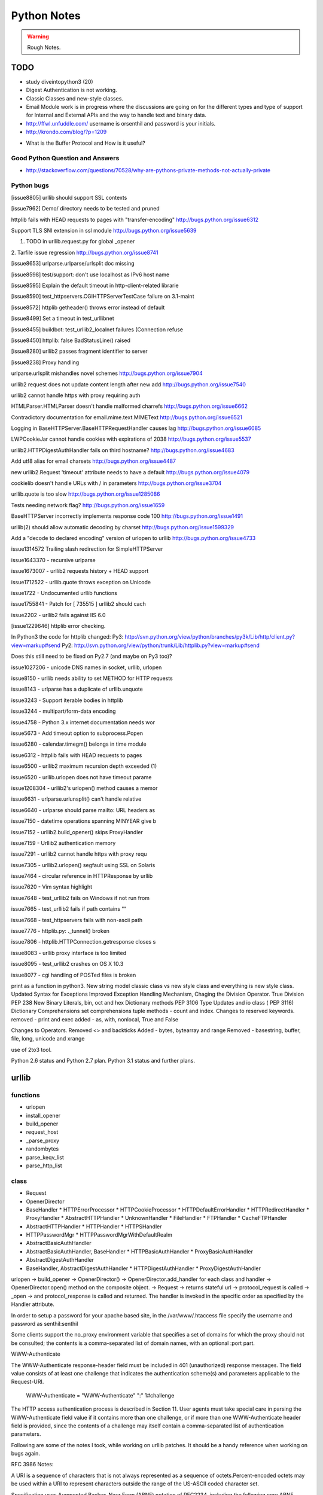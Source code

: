 ﻿============
Python Notes
============

.. warning:: 
        Rough Notes.

TODO
====

* study diveintopython3 (20)
* Digest Authentication is not working.
* Classic Classes and new-style classes.

* Email Module work is in progress where the discussions are going on for the
  different types and type of support for Internal and External APIs and the
  way to handle text and binary data.

* http://ffwl.unfuddle.com/  username is orsenthil and password is your initials.

* http://krondo.com/blog/?p=1209


- What is the Buffer Protocol and How is it useful?

Good Python Question and Answers
--------------------------------

* http://stackoverflow.com/questions/70528/why-are-pythons-private-methods-not-actually-private
 

Python bugs
-----------

[issue8805] urllib should support SSL contexts   

[issue7962] Demo/ directory needs to be tested and pruned

httplib fails with HEAD requests to pages with "transfer-encoding"
http://bugs.python.org/issue6312

Support TLS SNI extension in ssl module
http://bugs.python.org/issue5639

1. TODO in urllib.request.py for global _opener

2. Tarfile issue regression
http://bugs.python.org/issue8741

[issue8653] urlparse.urlparse/urlsplit doc missing 

[issue8598] test/support: don't use localhost as IPv6 host name  

[issue8595] Explain the default timeout in http-client-related librarie

[issue8590] test_httpservers.CGIHTTPServerTestCase failure on 3.1-maint

[issue8572] httplib getheader() throws error instead of default 

[issue8499] Set a timeout in test_urllibnet 

[issue8455] buildbot: test_urllib2_localnet failures (Connection refuse

[issue8450] httplib: false BadStatusLine() raised

[issue8280] urllib2 passes fragment identifier to server 

[issue8238] Proxy handling

urlparse.urlsplit mishandles novel schemes
http://bugs.python.org/issue7904

urllib2 request does not update content length after new add
http://bugs.python.org/issue7540

urllib2 cannot handle https with proxy requiring auth

HTMLParser.HTMLParser doesn't handle malformed charrefs
http://bugs.python.org/issue6662

Contradictory documentation for email.mime.text.MIMEText
http://bugs.python.org/issue6521

Logging in BaseHTTPServer.BaseHTTPRequestHandler causes lag
http://bugs.python.org/issue6085

LWPCookieJar cannot handle cookies with expirations of 2038
http://bugs.python.org/issue5537

urllib2.HTTPDigestAuthHandler fails on third hostname? 
http://bugs.python.org/issue4683

Add utf8 alias for email charsets 
http://bugs.python.org/issue4487

new urllib2.Request 'timeout' attribute needs to have a default
http://bugs.python.org/issue4079

cookielib doesn't handle URLs with / in parameters
http://bugs.python.org/issue3704

urllib.quote is too slow
http://bugs.python.org/issue1285086

Tests needing network flag?
http://bugs.python.org/issue1659

BaseHTTPServer incorrectly implements response code 100
http://bugs.python.org/issue1491

urllib(2) should allow automatic decoding by charset
http://bugs.python.org/issue1599329

Add a "decode to declared encoding" version of urlopen to urllib
http://bugs.python.org/issue4733

issue1314572 Trailing slash redirection for SimpleHTTPServer

issue1643370 - recursive urlparse

issue1673007 - urllib2 requests history + HEAD support

issue1712522 -  urllib.quote throws exception on Unicode

issue1722 -  Undocumented urllib functions 

issue1755841 - Patch for [ 735515 ] urllib2 should cach 

issue2202 - urllib2 fails against IIS 6.0

[issue1229646] httplib error checking.
                                                                                                      
In Python3 the code for httplib changed:                                                              
Py3:                                                                                                  
http://svn.python.org/view/python/branches/py3k/Lib/http/client.py?view=markup#send                   
Py2: http://svn.python.org/view/python/trunk/Lib/httplib.py?view=markup#send                          
                                                                                                      
Does this still need to be fixed on Py2.7 (and maybe on Py3 too)?  

issue1027206 - unicode DNS names in socket, urllib, urlopen

issue8150 - urllib needs ability to set METHOD for HTTP requests

issue8143 - urlparse has a duplicate of urllib.unquote

issue3243 -  Support iterable bodies in httplib

issue3244 -  multipart/form-data encoding

issue4758 -  Python 3.x internet documentation needs wor

issue5673 -  Add timeout option to subprocess.Popen

issue6280 -  calendar.timegm() belongs in time module

issue6312 -  httplib fails with HEAD requests to pages

issue6500 -  urllib2 maximum recursion depth exceeded  (1)

issue6520 -  urllib.urlopen does not have timeout parame

issue1208304 - urllib2's urlopen() method causes a memor

issue6631    -  urlparse.urlunsplit() can't handle relative

issue6640    -  urlparse should parse mailto: URL headers as

issue7150    -  datetime operations spanning MINYEAR give b

issue7152    -  urllib2.build_opener() skips ProxyHandler

issue7159    -  Urllib2 authentication memory

issue7291    -  urllib2 cannot handle https with proxy requ 

issue7305    -  urllib2.urlopen() segfault using SSL on Solaris

issue7464    -  circular reference in HTTPResponse by urllib

issue7620    -  Vim syntax highlight 

issue7648    -  test_urllib2 fails on Windows if not run from

issue7665    -  test_urllib2 fails if path contains "\"

issue7668    -  test_httpservers fails with non-ascii path

issue7776    -  httplib.py: ._tunnel() broken

issue7806    -  httplib.HTTPConnection.getresponse closes s

issue8083    -  urllib proxy interface is too limited

issue8095    -  test_urllib2 crashes on OS X 10.3

issue8077    -  cgi handling of POSTed files is broken

print as a function in python3.
New string model
classic class vs new style class and everything is new style class.
Updated Syntax for Exceptions
Improved Exception Handling Mechanism,
Chaging the Division Operator.
True Division PEP 238
New Binary Literals, bin, oct and hex
Dictionary methods PEP 3106
Type Updates and io class ( PEP 3116)
Dictionary Comprehensions
set comprehensions
tuple methods - count and index.
Changes to reserved keywords.
removed - print and exec
added - as, with, nonlocal, True and False

Changes to Operators.
Removed <> and backticks
Added - bytes, bytearray and range
Removed - basestring, buffer, file, long, unicode and xrange

use of 2to3 tool.

Python 2.6 status and Python 2.7 plan.
Python 3.1 status and further plans.

urllib 
======

functions
---------
* urlopen
* install_opener
* build_opener
* request_host
* _parse_proxy
* randombytes
* parse_keqv_list
* parse_http_list

class
-----
* Request
* OpenerDirector
* BaseHandler
  * HTTPErrorProcessor
  * HTTPCookieProcessor
  * HTTPDefaultErrorHandler
  * HTTPRedirectHandler
  * ProxyHandler
  * AbstractHTTPHandler
  * UnknownHandler
  * FileHandler
  * FTPHandler
  * CacheFTPHandler

* AbstractHTTPHandler
  * HTTPHandler
  * HTTPSHandler

* HTTPPasswordMgr
  * HTTPPasswordMgrWithDefaultRealm

* AbstractBasicAuthHandler

* AbstractBasicAuthHandler, BaseHandler
  * HTTPBasicAuthHandler
  * ProxyBasicAuthHandler

* AbstractDigestAuthHandler

* BaseHandler, AbstractDigestAuthHandler
  * HTTPDigestAuthHandler
  * ProxyDigestAuthHandler


urlopen -> build_opener -> OpenerDirector() -> OpenerDirector.add_handler for
each class and handler -> OpenerDirector.open() method on the composite object.
-> Request -> returns stateful url -> protocol_request is called -> _open ->
and protocol_response is called and returned. The handler is invoked in the
specific order as specified by the Handler attribute.

In order to setup a password for your apache based site, in the
/var/www/.htaccess file specify the username and password as senthil:senthil

Some clients support the no_proxy environment variable that specifies a set of
domains for which the proxy should not be consulted; the contents is a
comma-separated list of domain names, with an optional :port part.

WWW-Authenticate

The WWW-Authenticate response-header field must be included in 401
(unauthorized) response messages. The field value consists of at least one
challenge that indicates the authentication scheme(s) and parameters applicable
to the Request-URI.

       WWW-Authenticate = "WWW-Authenticate" ":" 1#challenge

The HTTP access authentication process is described in Section 11. User agents
must take special care in parsing the WWW-Authenticate field value if it
contains more than one challenge, or if more than one WWW-Authenticate header
field is provided, since the contents of a challenge may itself contain a
comma-separated list of authentication parameters. 

Following are some of the notes I took, while working on urllib patches.  It
should be a handy reference when working on bugs again.

RFC 3986 Notes:

A URI is a sequence of characters that is not always represented as a sequence
of octets.Percent-encoded octets may be used within a URI to represent
characters outside the range of the US-ASCII coded character set.

Specification uses Augmented Backus-Naur Form (ABNF) notation of RFC2234,
including the following core ABNF syntax rules defined by that specification:
ALPHA (letters), CR ( carriage return), DIGIT (decimal digits), DQUOTE (double
quote), HEXDIG (hexadecimal digits), LF (line feed) and SP (space).

Section 1 of RFC3986 is very generic. Understand that URI should be
transferable and single generic syntax should denote the whole range of URI
schemes.URI Characters are, in turn, frequently encoded as octets for transport
or presentation. This specification does not mandate any character encoding for
mapping between URI characters and the octets used to store or transmit those
characters.

pct-encoded = "%" HEXDIG HEXDIG

For consistency, uri producers and normalizers should use uppercase
hexadecimal digits, for all percent - encodings.

reserved = gen-delims / sub-delims
gen-delims = ":" / "/" / "?" / "#" / "[" / "]" / "@"
sub-delims = "!" / "$" / "&" / "'" / "(" / ")"
/ "*" / "+" / "," / ";" / "="

unreserved = ALPHA / DIGIT / "-" / "." / "_" / "~"

When a new URI scheme defines a component that represents textual data
consisting of characters from the Universal Character Set, the data should
first be encoded as octets according to the UTF-8 character encoding [STD63];
then only those octets that do not correspond to characters in the unreserved
set should be percent- encoded. For example, the character A would be
represented as "A", the character LATIN CAPITAL LETTER A WITH GRAVE would be
represented as "%C3%80", and the character KATAKANA LETTER A would be
represented as "%E3%82%A2".

How that is being used encoding reservered characters within data. Transmission
of url from local to public when using a different encoding - translate at the
interface level.

URI = scheme ":" hier-part [ "?" query ] [ "#" fragment ]

hier-part = "//" authority path-abempty
/ path-absolute
/ path-rootless
/ path-empty

Many URI schemes include a hierarchical element for a naming
authority so that governance of the name space defined by the
remainder of the URI is delegated to that authority (which may, in
turn, delegate it further).

:: 
        userinfo = *( unreserved / pct-encoded / sub-delims / ":" )
        host = IP-literal / IPv4address / reg-name

In order to disambiguate the syntax host between IPv4address and reg-name, we
apply the "first-match-wins" algorithm. A host identified by an Internet
Protocol literal address, version 6 [RFC3513] or later, is distinguished by
enclosing the IP literal within square brackets ("[" and "]"). This is the only
place where square bracket characters are allowed in the URI syntax.

::
        IP-literal = "[" ( IPv6address / IPvFuture ) "]"

        IPvFuture = "v" 1*HEXDIG "." 1*( unreserved / sub-delims / ":" )

        IPv6address = 6( h16 ":" ) ls32
        / "::" 5( h16 ":" ) ls32
        / [ h16 ] "::" 4( h16 ":" ) ls32
        / [ *1( h16 ":" ) h16 ] "::" 3( h16 ":" ) ls32
        / [ *2( h16 ":" ) h16 ] "::" 2( h16 ":" ) ls32
        / [ *3( h16 ":" ) h16 ] "::" h16 ":" ls32
        / [ *4( h16 ":" ) h16 ] "::" ls32
        / [ *5( h16 ":" ) h16 ] "::" h16
        / [ *6( h16 ":" ) h16 ] "::"

        ls32 = ( h16 ":" h16 ) / IPv4address
        ; least-significant 32 bits of address

        h16 = 1*4HEXDIG
        ; 16 bits of address represented in hexadecimal

        IPv4address = dec-octet "." dec-octet "." dec-octet "." dec-octet

        dec-octet = DIGIT ; 0-9
        / %x31-39 DIGIT ; 10-99
        / "1" 2DIGIT ; 100-199
        / "2" %x30-34 DIGIT ; 200-249
        / "25" %x30-35 ; 250-255

        reg-name = *( unreserved / pct-encoded / sub-delims )


Non-ASCII characters must first be encoded according to UTF-8 [STD63], and then
each octet of the corresponding UTF-8 sequence must be percent-encoded to be
represented as URI characters.  When a non-ASCII registered name represents an
internationalized domain name intended for resolution via the DNS, the name
must be transformed to the IDNA encoding [RFC3490] prior to name lookup.

Section 3 was about sub-components and their structure and if they are
represented in NON ASCII how to go about with encoding/decoding that.

::

        path = path-abempty ; begins with "/" or is empty
        / path-absolute ; begins with "/" but not "//"
        / path-noscheme ; begins with a non-colon segment
        / path-rootless ; begins with a segment
        / path-empty ; zero characters

        path-abempty = *( "/" segment )
        path-absolute = "/" [ segment-nz *( "/" segment ) ]
        path-noscheme = segment-nz-nc *( "/" segment )
        path-rootless = segment-nz *( "/" segment )
        path-empty = 0<pchar>
        segment = *pchar
        segment-nz = 1*pchar
        segment-nz-nc = 1*( unreserved / pct-encoded / sub-delims / "@" )
        ; non-zero-length segment without any colon ":"

        pchar = unreserved / pct-encoded / sub-delims / ":" / "@"

        relative-ref = relative-part [ "?" query ] [ "#" fragment ]

        relative-part = "//" authority path-abempty
        / path-absolute
        / path-noscheme
        / path-empty

Section 4 was on the usage aspects and heuristics used in determining in the
scheme in the normal usages where scheme is not given.  Base uri must be
stripped of any fragment components prior to it being used as a Base URI.

Section 5 was on relative reference implementation algorithm. I had covered
them practically in the Python urlparse module.Section 6 was on Normalization
of URIs for comparision and various normalization practices that are used.

Dissecting urlparse:
--------------------

* __all__ methods provides the public interfaces to all the methods like
urlparse, urlunparse, urljoin, urldefrag, urlsplit and urlunsplit.

* then there is classification of schemes like uses_relative, uses_netloc,
non_hierarchical, uses_params, uses_query, uses_fragment

- there should be defined in an rfc most probably 1808.

- there is a special '' blank string, in certain classifications, which
means that apply by default.

* valid characters in scheme name should be defined in 1808.

* class ResultMixin is defined to provide username, password, hostname and
port.

* The behaviour of the public methods urlparse, urlunparse, urlsplit and
urlunsplit and urldefrag matter most.

urlparse - scheme, netloc, path, params, query and fragment.
urlunparse will take those parameters and construct the url back.

urlsplit - scheme, netloc, path, query and fragment.
urlunsplit - takes these parameters (scheme, netloc, path, query and fragment)
and returns a url.

As per the RFC3986, the url is split into: 

scheme, authority, path, query, frag = url

The authority part in turn can be split into the sections:
user, passwd, host, port = authority

The following line is the regular expression for breaking-down a
well-formed URI reference into its components.

:: 

        ^(([^:/?#]+):)?(//([^/?#]*))?([^?#]*)(\?([^#]*))?(#(.*))?
        12 3 4 5 6 7 8 9

        scheme = $2
        authority = $4
        path = $5
        query = $7
        fragment = $9


The urlsplit functionality in the urllib can be moved to new regular
expression based parsing mechanism.

From man uri, which confirms to rfc2396 and HTML 4.0 specs.

* An absolute identifier refers to a resource independent of context, while a
  relative identifier refers to a resource by describing the difference from
  the current context.

* A path segment while contains a colon character ':' can't be used as the
  first segment of a relative URI path. Use it like this './file:path'

* A query can be given in the archaic "isindex" format, consisting of a word or
  a phrase and not including an equal sign (=). If = is there, then it must be
  after & like &key=value format.

Character Encodings:

* Reserved characters: ;/?:@&=+$,
* Unreserved characters: ALPHA, DIGITS, -_.!~*'()

An escaped octet is encoded as a character triplet consisting of the percent
character '%' followed by the two hexadecimal digits representing the octet
code.HTML 4.0 specification section B.2 recommends the following, which should
be considered best available current guidance:

1) Represent each non-ASCII character as UTF-8
2) Escape those bytes with the URI escaping mechanism, converting each byte to
   %HH where HH is the hexadecimal notation of the byte value.

One of the important changes when adhering to RFC3986 is parsing of IPv6
addresses.

CacheFTPHandler testcases are hard to write. 

Here's how the control goes.

1) There is an url with two '//'s in the path.
2) The call is data = urllib2.urlopen(url).read()
3) urlopen calls the build_opener. build_opener builds the opener using (tuple)
of handlers.
4) opener is an instance of OpenerDirector() and has default HTTPHandler and
HTTPSHandler.
5) When the Request call is made and the request has 'http' protocol, then
http_request method is called.

::

         HTTPHandler has http_request method which is
         AbstractHTTPHandler.do_request_ Now, for this issue we get to the
         do_request_ method and see that host is set in the do_request_ method
         in the get_host() call.

         request.get_selector() is the call which is causing this particular
         issue of "urllib2 getting confused with path containing //".
         .get_selector() method returns self.__r_host.

Now, when proxy is set using set_proxy(), self.__r_host is self.__original (
The original complete url itself), so the get_selector() call is returns the
sel_url properly and we can get the host from the splithost() call on the
sel_url.

When proxy is not set, and the url contains '//' in the path segment, then
.get_host() (step 7) call would have seperated the self.host and self.__r_host
(it pointing to the rest of the url) and .get_selector() simply returns this
(self.__r_host, rest of the url expect host. Thus causing call to fail.

9) Before the fix, request.add_unredirected_header('Host', sel_host or host)
had the escape mechanism set for proper urls wherein with sel_host is not set
and the host is used. Unfortunately, that failed when this bug caused sel_host
to be set to self.__r_host and Host in the headers was being setup wrongly (
rest of the url).

The patch which was attached appropriately fixed the issue. I modified and
included for py3k.

* urllib2 in python 3k was divided into urllib.request and urllib.error. I was
  thinking if the urllib.response class is included; but no, response object is
  nothing but a addinfourl object.

Example of  Smart Redirect Handler 
----------------------------------

::

        import urllib2

        class SmartRedirectHandler(urllib2.HTTPRedirectHandler):
            def http_error_302(self, req, fp, code, msg, headers):
                result = urllib2.HTTPRedirectHandler.http_error_302(self, req, fp,
                                                                         code, msg,
                                                                         headers)
                result.status = code
                return result

        request = urllib2.Request("http://localhost/index.html")
        opener = urllib2.build_opener(SmartRedirectHandler())
        obj = opener.open(request)
        print 'I capture the http redirect code:', obj.status
        print 'Its been redirected to:', obj.url

* Apache 2.0 supports IPv6.

::
        phoe6:  I want to setup a test server which will do a redirect ( I know
        how to do that), but with a delay. So that when I am testing my client,
        I can test the clients timeout. Can someone give me suggestions as how
        can i go about this?

        jMCg: phoe6: http://httpd.apache.org/docs/2.2/mod/mod_ext_filter.html#examples

* apache is configured by placing directives in configuration files. the main configuration file is called apache2.conf
* Other configuration files are added by Include directive.

How is the HTTP response given by the urllib?
GetRequestHandler which takes the responses as the parameter and returns a handler.
What does the GetRequestHandler do?
It takes responses as one of its argument.
Implements a FakeHTTPRequestHandler which is extending BaseHTTPRequestHandler.
BaseHTTPRequestHandler implements do_GET, do_POST and send_head
The send_head method when it is returning the body it is sending it properly.

Why is that the response is getting trimmed to 49042?

Strings, Bytes and Python 3
===========================

Q: Convert a Hexadecimal Strings ("FF","FFFF") to Decimal
A: int("FF",16) and int("FFFF",16)

Q: Represent 255 in Hexadecimal.
A: print '%X' % 255

If you want to encode a string in base16, base32 or base64 encoding, the python
standard library provides base64 module which is based on the RFC 3564.

What is the difference between string, bytes and buffer?

In Python 2.0, the normal strings were of 8 bit characters and for representing
Characters from foreign languages, a special kind of class was provided, which
was called Unicode String.

The string object when they had to be stored or transfered over the wire, they
had to be encoded into bytes. As normal string character was 8 bits, they
directly corresponded to one byte and Python2.0 had an implicit ascii encoding
which conveniently encoded them to 8-bit bytes.  The Unicode object had to have
an encoding specified, which encoded the unicoded strings into sequence of
bytes.

Just as string object had an encode method, to convert to bytes, the bytes
object had a decode method, that takes a character encoding an returns a
string.

In Python 3.0, the normal string was made the Unicode String. However, the 8bit
character datatype was still retained and it was called as bytes.

In other words. Python2.6 supports both simple text and binary data in its
normal string type and provides an alternative string type for non-ASCII type
called the Unicode text. Whereas Python3.0 supports Unicode text in its normal
string type, with ASCII being treated a simple type of unicode and provides an
alternative string type for binary data called bytes.

What is the difference between linefeed and a newline?
newline is composed of Linefeed character. 

What is class bytearray?

A Byte is 8 bits and array is a sequence. A Bytearray object can be constructed
using integers only or text string along with an encoding or using another
bytes or bytearray or any other object implementing a buffer API. More
importantly, it is mutable.

Python3 comes with 3 types of string objects, one for textual data and two for
binary data.

 * str - for representing Unicode text.
 * bytes - for representing Binary data.
 * bytearray - a mutable flavor of bytes type.

3.0 str type defined an immutable sequence of characters (not neccesarily
bytes), which may be either normal text such as ASCII or multi byte UTF-8.  A
new type called bytes was introduced to support truly binary data.

In 2.x; the general string type filled this binary data role, because strings
were just a sequence of bytes. In 3.0, the bytes type is defined as an
immutable sequence of 8-bit integers representing absolute byte values.  A 3.0
bytes object really is a sequence of small integers, each of which is in the
range 0 through 255; indexing a bytes returns int, slicing one returns another
bytes and running list() on one returns a list of integers, not characters.
While they were at it, the Python developers also added bytearray type in 3.0,
a variant of bytes, which is mutable and also supports in-place changes. The
bytearray type supports the usual string operations that str and bytes do, but
has inplace change operations also.

Because str and bytes are sharply differentiated by the language, the net
effect is that you must decide whether your data is text or binary in nature
and use 'str' or 'bytes' objects to represent its content in your script
respectively.

Image or audio file or packed data processed with the struct module is an
exmaple of bytes object. Python3.0 has a sharp distinction between text, binary
data and files.

::
        $ python
        Python 2.6.2 (release26-maint, Apr 19 2009, 01:58:18) [GCC 4.3.3] on linux2
        >>> import sys
        >>> print sys.getdefaultencoding()
        ascii
        >>> 
        07:56 PM:senthil@:~/uthcode/source
        $ python3.1
        Python 3.1a2+ (py3k:71811, Apr 22 2009, 20:47:22) [GCC 4.3.2] on linux2
        >>> import sys
        >>> print(sys.getdefaultencoding())
        utf-8
        >>> 

Ultimately, the mode in which you open a file will dictate which type of object
your script will use to represent its contents.

 * bytes or binary mode files.
 * bytearray to update data without making copies of it in memory.
 * If you are processing something that is textual in nature, such as program
   output, HTML, internationalized text, and CSV or XML files, you probably
   want to use str or text mode files.


Unicode Notes
=============

A good introductory document for getting started with Unicode is, 
`Joel's article on Unicode`_

Trivia:
In ASCII when you press CNTL, you subtract 64 from the value of the next
character.  So BELL is ASCII 7, which is CNTL+G, (CNTL is 64) and G is 71.

IN ASCII, the Codes below 32 were called unprintable. The space was 32 and
letter A was 65.  This could conveniently be stored in 7 bits.  Most computers
in those days were using 8 bit bytes, so not only you could store all the ASCII
characters, you had a whole bit to spare.  Because bytes have room for upto
eight bits, lots of people got into thinking, "gosh, we can use codes 128-255
for our own purposes." :) Eventually, this OEM free-for-all got codified in the
ANSI standard.  In the ANSI standard, everyone agreed for bottom 128 but not
the upper limits.  Asian alphabets have thousands of letters, which were never
going to fit into 8 bits.  This was actually solved by a messy system called
DBCS, the "double byte character set" in which some letters were stored in one
byte and others took two bytes.It was easy to move forward in a string, but it
was impossible to move backwards in the string.  Programmers were encouraged
not to use s++ or s-- but instead rely on Windows' AnsiNext and AnsiPrev
functions which knew how to deal with that mess.

Unicode

Unicode was a brave effort to create a single character set that included every
reasonable writing system on the planet.  Some people are under the
mis-conception that unicode is simply a 16-bit code where each character takes
16 bits and therefore there are 65,536 possible characters, which is incorrect.

In Unicode, every alphabet is assigned a magic number by the Unicode consortium
which is written like this: U+0639. This number is called the code-point. The
U+ means "Unicode" and the numbers are in hexadecimal notation. U+0639 is the
arabic letter Ain (ع).

There is no real limit on the number of letters that Unicode can define and in
fact, they have gone beyond 65,536 so not every unicode letter can really be
squeezed into two bytes. That was a myth anyways.

OK, so we have a string: Hello which, in Unicode, corresponds to these five
code-points: U+0048 U+0065 U+006C U+006C U+006F 

It was U- before 3.0 and then it became U+. If you look at the release notes of
Unicode 3.0, you might find the reason for the change.

How do we store those numbers?  That is where encoding comes in.

The earliest idea was, that to store the numbers in two bytes each:

	00 48 00 65 00 6C 00 6C 00 6F.

Why not it be stored like this:

	48 00 65 00 6C 00 6C 00 6F 00

Well, it could be stored in that way too. Early implementors wanted to store
the numbers in either big-endian or little-endian, in whichever way their
particular CPU  was fastest at...  So, people came up with Byte Order Mark,
where FEFF denoted Little Endian and FFFE denoted big endian.

FEFF - Little Endian
FFFE - Big Endian

Three F's together is BIG.

For a while, it seemed like that might be good enough, but programmers were
complaining. "Look at all those zeros!", they said, since they were Americans
and they were looking at English text which rarely used code points above
U+OOFF.  People decided to ignore Unicode and things got worse.  And thus was
invented the brilliant concept of UTF-8. (Read Rob Pike's mail)

In UTF-8, every code point from 0-127 is stored in a single byte. Only code
points 128 and above are stored using 2, 3, in fact upto 6 bytes.  This has the
neat side-effect that English text looks exactly the same in UTF-8 as it did in
ASCII, so Americans don't even notice anything wrong.  Specifically, Hello
which was "0048, 0065, 006C, 006C and 006F" would simply be stored as
48,65,6C,6C and 6F.

So, here we have ways such as UCS-2 (UTF-16), which had its own UCS-2 little
endian or UCS-2 big endian and then UTF-8 encoding method.  There are also a
bunch of other ways of encoding Unicode. There is something called UTF-7, which
is lot like UTF-8 but guarantees that the high bit will always be zero.  It was
for systems which can recognize only 7 bits. UCS-4 which stores each code point
in 4 bytes, which has a nice property that every single code point can be
stored in same number of bytes. But that is memory hungry.

There are hundreds of traditional encodings, which can only store some
code-points correctly and change all other code points into question marks.
Some popular encodings of the English text are, Windows 1252 and ISO-8859-1,
aka Latin-1 (also useful for any western european languages). But try to store
Russian, or Hebrew letters in those encodings and you will get a bunch of
question marks. UTF 7, UTF 8, UTF 16 and UTF 32 all have the nice property of
being able to store any code point correctly.

If you have a string in memory, in a file, or in an email message, you have to
know what encoding it is in or you cannot interpret it or display to your users
correctly.  All the problems of ????, comes down to the fact that if you don't
tell me whether a particular string is encoded using UTF-8 or ASCII or ISO
8859-1 (Latin 1) or Western 1252 (Western European), you simply cannot display
it correctly or even figure it out where it actually ends.  There are over 100
encodings, and above code point 127, all the bets are off.

How do we preserve this information about what encoding a string uses?  Email,
Content-Type: text/plain; charset="UTF-8" For a web page, the original idea was
that the web server would return a similar Content-Type http header along with
the web page itself -- not in the HTML itself, but as one of the response
headers that are sent before the HTML page.

Relying on webserver to send Content-Type was problematic, because many
different people could use the same web-server for different types of web
pages.  It would be convenient, if you could put the Content-Type of the HTML
file right in the HTML file itself, using some kind of a special tag.  All
encoding uses same character between 32 and 127, so you could get to the point
wherein you could read the <meta> header.

The RFC which explains UTF-8

::
        http://www.ietf.org/rfc/rfc3629.txt

        The most interesting part of the RFC, which is leading me to understand the
        system better is explained here:

           The table below summarizes the format of these different octet types.
           The letter x indicates bits available for encoding bits of the
           character number.

           Char. number range  |        UTF-8 octet sequence
              (hexadecimal)    |              (binary)
           --------------------+---------------------------------------------
           0000 0000-0000 007F | 0xxxxxxx
           0000 0080-0000 07FF | 110xxxxx 10xxxxxx
           0000 0800-0000 FFFF | 1110xxxx 10xxxxxx 10xxxxxx
           0001 0000-0010 FFFF | 11110xxx 10xxxxxx 10xxxxxx 10xxxxxx

           Encoding a character to UTF-8 proceeds as follows:

           1.  Determine the number of octets required from the character number
               and the first column of the table above.  It is important to note
               that the rows of the table are mutually exclusive, i.e., there is
               only one valid way to encode a given character.

           2.  Prepare the high-order bits of the octets as per the second
               column of the table.

           3.  Fill in the bits marked x from the bits of the character number,
               expressed in binary.  Start by putting the lowest-order bit of
               the character number in the lowest-order position of the last
               octet of the sequence, then put the next higher-order bit of the
               character number in the next higher-order position of that octet,
               etc.  When the x bits of the last octet are filled in, move on to
               the next to last octet, then to the preceding one, etc. until all
               x bits are filled in.

           The definition of UTF-8 prohibits encoding character numbers between
           U+D800 and U+DFFF, which are reserved for use with the UTF-16
           encoding form (as surrogate pairs) and do not directly represent
           characters.  When encoding in UTF-8 from UTF-16 data, it is necessary
           to first decode the UTF-16 data to obtain character numbers, which
           are then encoded in UTF-8 as described above.  This contrasts with
           CESU-8 [CESU-8], which is a UTF-8-like encoding that is not meant for
           use on the Internet.  CESU-8 operates similarly to UTF-8 but encodes
           the UTF-16 code values (16-bit quantities) instead of the character
           number (code point).  This leads to different results for character
           numbers above 0xFFFF; the CESU-8 encoding of those characters is NOT
           valid UTF-8.

           Decoding a UTF-8 character proceeds as follows:

           1.  Initialize a binary number with all bits set to 0.  Up to 21 bits
               may be needed.

           2.  Determine which bits encode the character number from the number
               of octets in the sequence and the second column of the table
               above (the bits marked x).

           3.  Distribute the bits from the sequence to the binary number, first
               the lower-order bits from the last octet of the sequence and
               proceeding to the left until no x bits are left.  The binary
               number is now equal to the character number.

           Implementations of the decoding algorithm above MUST protect against
           decoding invalid sequences.  For instance, a naive implementation may
           decode the overlong UTF-8 sequence C0 80 into the character U+0000,
           or the surrogate pair ED A1 8C ED BE B4 into U+233B4.  Decoding
           invalid sequences may have security consequences or cause other
           problems.  See Security Considerations (Section 10) below.

        4.  Syntax of UTF-8 Byte Sequences

           For the convenience of implementors using ABNF, a definition of UTF-8
           in ABNF syntax is given here.

           A UTF-8 string is a sequence of octets representing a sequence of UCS
           characters.  An octet sequence is valid UTF-8 only if it matches the
           following syntax, which is derived from the rules for encoding UTF-8
           and is expressed in the ABNF of [RFC2234].

           UTF8-octets = *( UTF8-char )
           UTF8-char   = UTF8-1 / UTF8-2 / UTF8-3 / UTF8-4
           UTF8-1      = %x00-7F
           UTF8-2      = %xC2-DF UTF8-tail
           UTF8-3      = %xE0 %xA0-BF UTF8-tail / %xE1-EC 2( UTF8-tail ) /
                         %xED %x80-9F UTF8-tail / %xEE-EF 2( UTF8-tail )
           UTF8-4      = %xF0 %x90-BF 2( UTF8-tail ) / %xF1-F3 3( UTF8-tail ) /
                         %xF4 %x80-8F 2( UTF8-tail )
           UTF8-tail   = %x80-BF

           NOTE -- The authoritative definition of UTF-8 is in [UNICODE].  This
           grammar is believed to describe the same thing Unicode describes, but
           does not claim to be authoritative.  Implementors are urged to rely
           on the authoritative source, rather than on this ABNF.


The official name of the encoding is UTF-8, where UTF stands for UCS
Transformation Format 8.  Write it as UTF-8 only.

So there is no limit on the number of the characters that Unicode could define.
So, it has definiely exceeded beyond, 65536 characters.

Exercise 1:
Convert the following to Unicode:
1) "Hello, World"
2) à¤¨à¤®à¤¸à¥à¤à¤¾à¤° à¤¦à¥à¤¨à¤¿à¤¯à¤¾ 

Answer:
1)"Hello, World" is present in U0000 and 
U+0048 U+0065 U+006C U+006C U+006F U+002C U+0057 U+006F U+0072 U+006C U+0064

2) à¤¨à¤®à¤¸à¥à¤à¤¾à¤° à¤¦à¥à¤¨à¤¿à¤¯à¤¾
is the devnagari script that starts with U0900 
U+0928 U+092E U+0938 U+0942 U+0915 U+090 U+0930 U+0926 U+0941 U+0928 U+092F U+093F U+0965

The above was just a bunch of code points. We have not said anything about how
to store them in memory or represent them in email messages yet.

Encodings

English meaning of encoding is is wrapping it in a cipher code.  The earlier
method was to store those codepoints which are 4 hexadecimal digits as 2 bytes.
1 hexa digit can be written in 4 bits, 2 hexa digits can be written in 8 bits
which is 1 byte and so 4 hexa digits can be written in 2 bytes.

Convert Unicode to Hexadecimals.
Excellent tutorial.
http://ln.hixie.ch/?start=1064324988&count=1

Typing Unicode and maths symbols on gnome-terminal

1) Hold CTRL+SHIFT + U + codepoint + SPACE
2) For e.g. CTRL+SHIFT+U+2201+SPACE will give Unicode Maths Symbol 

Unicode code point chart:
http://inamidst.com/stuff/unidata/

What is Global Interpretor Lock?
================================

Global Interpretor lock is used to protect the Python Objects from being
modified by multiple threads at once. To keep multiple threads running, the
interpretor automatically releases and reaquires the lock at regular intervals.
It also does this around potentially slow or blocking low level operations,
such a file and network I/O.  This is used internally to ensure that only one
thread runs in the Python VM at a time. Python offers to switch amongst threads
only between bytecode instructions. Each bytecode instruction and all C
implemented function is atomic from Python program's point of view.

Different types of concurrency models
=====================================

* Java and C# uses shared memory concurrency model with locking provided by
  monitors. Message passing concurrency model have been implemented on top of
  the existing shared memory concurrency model.

* Erlang uses message passing concurrency model.

* Alice Extensions to Standard ML supports concurrency via Futures.

* Cilk is concurrent C.

* The Actor Model.

* Petri Net Model.

Some History of Inter Process Communication
===========================================

By the early 60s computer control software had evolved from Monitor control
software, e.g., IBSYS, to Executive control software. Computers got "faster"
and computer time was still neither "cheap" nor fully used. It made
multiprogramming possible and necessary.

Multiprogramming means that several programs run "at the same time"
(concurrently). At first they ran on a single processor (i.e., uniprocessor)
and shared scarce resources. Multiprogramming is also basic form of
multiprocessing, a much broader term.

Programs consist of sequence of instruction for processor. Single processor can
run only one instruction at a time. Therefore it is impossible to run more
programs at the same time. Program might need some resource (input ...) which
has "big" delay. Program might start some slow operation (output to printer
...). This all leads to processor being "idle" (unused). To use processor at
all time the execution of such program was halted. At that point, a second (or
nth) program was started or restarted. User perceived that programs run "at the
same time" (hence the term, concurrent).

Shortly thereafter, the notion of a 'program' was expanded to the notion of an
'executing program and its context'. The concept of a process was born.

This became necessary with the invention of re-entrant code.  Threads came
somewhat later. However, with the advent of time-sharing; computer networks;
multiple-CPU, shared memory computers; etc., the old "multiprogramming" gave
way to true multitasking, multiprocessing and, later, multithreading.

Context Management Protocol support
:: 
        with bz2.BZ2File() as f:
                f.something()

Counter class in the collections module that behave like dictionary; but return
0 instead of {{{KeyError}}}.  There is a namedtuple class in python.

compileall module is a script which will compile all the .py files in the path
to .pyc files.  py_compile is module which does the actual byte compilation.

py_compile.compile(fullname, None, dfile, True)

inspect module.

turtle module is a good one to get started with Python. turtle modle is updated
to 1.1 by Gregor Lingl. I promised to write a tutorial on turtle module. This
is pending.

How can we differentiate if an expression used is a general expression or a
boolean expression.

Having a construct like:

::

        def __init__(self, *args, **kwargs):
        BaseClass.__init__(self, *args, **kwargs)

But in the base class, I find that it is not taking the tuple and dict as
arguments.

* What is an addrinfo struct.

The getaddrinfo() function returns a list of 5-tuples with the following
structure: (family, socktype, proto, canonname, sockaddr)

family, socktype, proto are all integer and are meant to be passed to the
socket() function. canonname is a string representing the canonical name of the
host. It can be a numeric IPv4/v6 address when AI_CANONNAME is specified for a
numeric host.

socket.gethostbyname(hostname)

Translate a host name to IPv4 address format. The IPv4 address is returned as a
string, such as '100.50.200.5'. If the host name is an IPv4 address itself it
is returned unchanged. See gethostbyname_ex() for a more complete interface.
gethostbyname() does not support IPv6 name resolution, and getaddrinfo() should
be used instead for IPv4/v6 dual stack support.

We need to replace the gethostbyname socket call. Because it is only IPv4
specific. using the getaddrinfo() function can include the IPv4/v6 dual stack
support.

import socket
print socket.gethostbyname(hostname)

def gethostbyname(hostname)
family, socktype, proto, canonname, sockaddr = socket.getaddrinfo(hostname)
return canonname

RFC 1123 date format:
Thu, 01 Dec 1994 16:00:00 GMT

::

        >>> datereturned = "Thu, 01 Dec 1994 16:00:00 GMT"
        >>> dateexpired = "Sun, 05 Aug 2007 03:25:42 GMT"
        >>> obj1 = datetime.datetime(*time.strptime(datereturned, "%a, %d %b %Y %H:%M:%S %Z")[0:6])
        >>> obj2 = datetime.datetime(*time.strptime(dateexpired, "%a, %d %b %Y %H:%M:%S %Z")[0:6])
        >>> if obj1 == obj2:
        print "Equal"
        elif obj1 > obj2:
        print datereturned
        elif obj1 < obj2:
        print dateexpired


Now you can compare the headers for expiry in cache control.

Header field definition:
http://www.w3.org/Protocols/rfc2616/rfc2616-sec14.html

To add header:
Go to the /etc/httpd/conf/httpd.conf
For e.g:
Add the information on headers
Header set Author "Senthil"

Why do YOU like Python?
-----------------------

 * Python enables programs to be written compactly and readably.
 * Strongly typed and a Dynamic Language.
 * Why settle for snake oil, when you can have the whole snake? _Usenet post by Mark Jackson, 1998 and also mentioned on top of python-dev page!_

Language Feature: Source code encoding
--------------------------------------

 * With that declaration, all characters in the source file will be treated as having the encoding *encoding*, and it will be possible to directly write Unicode string literals in the selected encoding.
 * The list of possible encodings can be found in the Python Library Reference, in the section on 
[http://docs.python.org/library/codecs.html#module-codecs codecs]
* By using UTF-8, most languages in the world can be used simultaneously in string literals and the comments.


Language Feature: Unicode
-------------------------

 * Starting with Python 2.0 a new data type for storing text data is available to the programmer: the Unicode object.  _>>> u'Hello World !'_
 * Python unicode escape encoding: _>>> u'Hello\u0020World !'_
 * built-in function unicode() , default encoding is ASCII
 * To convert unicode to a 8-bit string using a specified encoding.

::
        >>> u"Ã¤Ã¶Ã¼".encode('utf-8')
        '\xc3\xa4\xc3\xb6\xc3\xbc'


 * From a data in a specific encoding to a unicode string.

::
        >>> unicode('\xc3\xa4\xc3\xb6\xc3\xbc', 'utf-8')
        u'\xe4\xf6\xfc'


Language Feature: Unicode

* understanding unicode is easy, when we accept the need to explicitly convert
  between the bytestring and unicode string.

* More examples:

   german_ae = unicode('\xc3\xa4','utf8')

::
        >>> german_ae = unicode("\xc3\xa4",'utf8')
        >>> sentence = "this is a " + german_ae
        >>> sentece2 = "Easy!"
        >>> sentence2 = "Easy!"
        >>> para = ".".join([sentence, sentence2])
        >>> para
        u'this is a \xe4.Easy!'
        >>> print para
        this is a ä.Easy!
        >>> 

* Without an encoding, the bytestring is essentially meaningless. 
* The default encoding assumed by Python is ASCII


Python Specialities: else clauses on loops 
------------------------------------------

* Loop statements may have an else clause; 
* It is executed when the loop terminates through exhaustion of the list (with for).
* Or when the condition becomes false (with while), 
* But not when the loop is terminated by a break statement.

::
        >>> for n in range(2, 10):
        ...     for x in range(2, n):
        ...         if n % x == 0:
        ...             print n, 'equals', x, '*', n/x
        ...             break
        ...     else:
        ...         # loop fell through without finding a factor
        ...         print n, 'is a prime number'
        ...
        2 is a prime number
        3 is a prime number
        4 equals 2 * 2
        5 is a prime number
        6 equals 2 * 3
        7 is a prime number
        8 equals 2 * 4
        9 equals 3 * 3

Control Flow: function execution
--------------------------------

The execution of a function introduces a new symbol table used for the local
variables of the function. More precisely, all variable assignments in a
function store the value in the local symbol table; whereas variable references
first look in the local symbol table, then in the local symbol tables of
enclosing functions, then in the global symbol table, and finally in the table
of built-in names. Thus, global variables cannot be directly assigned a value
within a function (unless named in a global statement), although they may be
referenced.

The actual parameters (arguments) to a function call are introduced in the
local symbol table of the called function when it is called; thus, arguments
are passed using call by value (where the value is always an object reference,
not the value of the object). [1] When a function calls another function, a new
local symbol table is created for that call.

A function definition introduces the function name in the current symbol table.
The value of the function name has a type that is recognized by the interpreter
as a user-defined function. This value can be assigned to another name which
can then also be used as a function.

Control Flow: functions
-----------------------

* What is the output?

:: 
        i = 5

        def f(arg=i):
            print arg

        i = 6
        f()


        def f(a, L=[]):
            L.append(a)
            return L

        print f(1)
        print f(2)
        print f(3)

* first one will print 5, because default values are evaluated at the point of
  function definition in the defining scope.

* The default value is evaluated only once. This makes a difference when the
  default value is a mutatable object. In order to prevent argument sharing.

::
          def f(a, L=None):
            if L is None:
                L = []
            L.append(a)
            return L

Data Structures: Functional Programming Tools 
---------------------------------------------

* There are three built-in functions that are very useful when used with lists:
  filter(), map() and reduce()
* filter(function, sequence)
* map(function, sequence)
* More than one sequence may be passed; the function must then have as many
  arguments as there are sequences and is called with the corresponding item
  from each sequence. 
* reduce(function, sequence)
* function in reduce is a binary function

::

        >>> def f(x): return x % 2 != 0 and x % 3 != 0
        ...
        >>> filter(f, range(2, 25))
        [5, 7, 11, 13, 17, 19, 23]

        >>> def cube(x): return x*x*x
        ...
        >>> map(cube, range(1, 11))
        [1, 8, 27, 64, 125, 216, 343, 512, 729, 1000]

        >>> seq = range(8)
        >>> def add(x, y): return x+y
        ...
        >>> map(add, seq, seq)
        [0, 2, 4, 6, 8, 10, 12, 14]

        >>> def sum(seq):
        ...     def add(x,y): return x+y
        ...     return reduce(add, seq, 0)
        ...
        >>> sum(range(1, 11))
        55
        >>> sum([])
        0

Data Structures: List comprehensions 
------------------------------------

* Each list comprehension consists of an expression followed by a for clause, then zero or more for or if clauses.
* If the expression would evaluate to a tuple, it must be parenthesized.


::

        >>> freshfruit = ['  banana', '  loganberry ', 'passion fruit  ']
        >>> [weapon.strip() for weapon in freshfruit]
        ['banana', 'loganberry', 'passion fruit']
        >>> vec = [2, 4, 6]
        >>> [3*x for x in vec]
        [6, 12, 18]
        >>> [3*x for x in vec if x > 3]
        [12, 18]
        >>> [3*x for x in vec if x < 2]
        []
        >>> [[x,x**2] for x in vec]
        [[2, 4], [4, 16], [6, 36]]
        >>> [x, x**2 for x in vec]  # error - parens required for tuples
          File "<stdin>", line 1, in ?
            [x, x**2 for x in vec]
                       ^
        SyntaxError: invalid syntax
        >>> [(x, x**2) for x in vec]
        [(2, 4), (4, 16), (6, 36)]
        >>> vec1 = [2, 4, 6]
        >>> vec2 = [4, 3, -9]
        >>> [x*y for x in vec1 for y in vec2]
        [8, 6, -18, 16, 12, -36, 24, 18, -54]
        >>> [x+y for x in vec1 for y in vec2]
        [6, 5, -7, 8, 7, -5, 10, 9, -3]
        >>> [vec1[i]*vec2[i] for i in range(len(vec1))]
        [8, 12, -54]
        
Python IAQ
----------

::

        mat = [[1,2,3],
               [4,5,6],
               [7,8,9]
               ]

How would you transpose the matrix?

:: 
        result = [[1,4,7],
                  [2,5,8],
                  [3,6,9]
                  ]

        Answer:
        >>>zip(\*mat)



Comparing Sequences and Other Types 
-----------------------------------

* lexicographic comparision between the same types.
* comparing objects of different types is legal.
* types are ordered by their name ( list < string < tuple). *this must not be relied upon however*
* mixed numeric types are compared according to numeric value.

::
        (1, 2, 3)              < (1, 2, 4)
        [1, 2, 3]              < [1, 2, 4]
        'ABC' < 'C' < 'Pascal' < 'Python'
        (1, 2, 3, 4)           < (1, 2, 4)
        (1, 2)                 < (1, 2, -1)
        (1, 2, 3)             == (1.0, 2.0, 3.0)
        (1, 2, ('aa', 'ab'))   < (1, 2, ('abc', 'a'), 4)



Handling Exceptions
-------------------

* A try statement may have more than one except clause, to specify handlers for

::

  different exceptions.

          ... except (RuntimeError, TypeError, NameError):

          ...     pass

* The last except clause may omit the exception name(s), to serve as a
  wildcard. Use this with extreme caution, since it is easy to mask a real
  programming error in this way! 

*  It can also be used to print an error message and then re-raise the
  exception (allowing a caller to handle the exception as well)

* The try ... except statement has an optional else clause, executed when the
  try clause does not raise an exception.

::

        for arg in sys.argv[1:]:
            try:
                f = open(arg, 'r')
            except IOError:
                print 'cannot open', arg
            else:
                print arg, 'has', len(f.readlines()), 'lines'
                f.close()

Defining Clean-up Actions 
-------------------------

* A finally clause is always executed before leaving the try statement, whether
an exception has occurred or not.

* In real world applications, the finally clause is useful for releasing
  external resources (such as files or network connections), regardless of
  whether the use of the resource was successful.

Pre-defined Clean-up actions
----------------------------

* with statement

* Some objects define standard clean-up actions to be undertaken when the
  object is no longer needed, regardless of whether or not the operation using
  the object succeeded or failed. 

::

        with open("myfile.txt") as f:
            for line in f:
                print line

* After the statement is executed, the file f is always closed, even if a
  problem was encountered while processing the lines. 

Classes in Python 
-----------------

* In C++ terminology, all class members (including the data members) are
  public, and all member functions are virtual. There are no special
  constructors or destructors.  
* Python Scopes and Namespaces
* A namespace is a mapping from names to objects. Most namespaces are currently
  implemented as Python dictionaries.

Classs in Python
----------------

* When a class definition is entered, a new namespace is created, and used as
  the local scope and thus, all assignments to local variables go into this new
  namespace. In particular, function definitions bind the name of the new
  function here.
* When a class definition is left normally (via the end), a class object is
  created. This is basically a wrapper around the contents of the namespace
  created by the class definition;The original local scope (the one in effect
  just before the class definition was entered) is reinstated, and the class
  object is bound here to the class name given in the class definition header
* Class Objects support attribute notation and instantiation.
* Class instantiation creates instance objects.
* Instance Objects supports attribute references, which are of two kinds data
  attributes and methods.


Inheritance in Python 
---------------------

* Old style classes it is depth first, left to right.
* For new style classes to support super(), it follows a diamond inheritance.


Iterators
---------

* The use of iterators pervades and unifies Python.
* Behind the scenes, the iterator statement calls iter() on the container
  object. 
* The function returns an iterator object that defines the method next() which
  accesses elements in the container one at a time.  
* StopIterationException terminates
* In your classes, define __iter__ which will return self and the next method.

Generators
----------

* Just like regular function, but instead of return they use yield.
* Generators are used to return iterators.
* Generator expressions which are very similar to list comprehensions.

 * Python Standard Library. 
 * Explore!

 
Explain Classmethods, Staticmethods and Decorators in Python.
=============================================================

In Object Oriented Programming, you can create a method which can get
associated either with a class or with an instance of the class, namely an
object. 

And most often in our regular practice, we always create methods to be
associated with an object. Those are called instance methods.

For e.g.
::

        class Car:
                def cartype(self):
                        self.model = "Audi"

        mycar = Car()
        mycar.cartype()
        print mycar.model

Here cartype() is an instance method, it associates itself with an instance
(mycar) of the class (Car) and that is defined by the first argument ('self').

When you want a method not to be associated with an instance, you call that as
a staticmethod.

How can you do such a thing in Python?

The following would never work:

::

        >>> class Car:
        ... 	def getmodel():
        ... 		return "Audi"
        ... 	def type(self):
        ... 		self.model = getmodel()

Because, getmodel() is defined inside the class, Python binds it to the Class
Object.  You cannot call it by the following way also, namely: Car.getmodel()
or Car().getmodel() , because in this case we are passing it through an
instance ( Class Object or a Instance Object) as one of the argument while our
definition does not take any argument.

As you can see, there is a conflict here and in effect the case is, It is an
"unbound local **method**" inside the class.

Now comes Staticmethod.

Now, in order to call getmodel(), you can to change it to a static method.

::

        >>> class Car:
        ... 	def getmodel():
        ... 		return "Audi"
        ...     getmodel = staticmethod(getmodel)
        ... 	def cartype(self):
        ... 		self.model = Car.getmodel()
        ... 		
        >>> mycar = Car()
        >>> mycar.cartype()
        >>> mycar.model
        'Audi'

Now, I have called it as Car.getmodel() even though my definition of getmodel
did not take any argument. This is what staticmethod function did.  getmodel()
is a method which does not need an instance now, but still you do it as
Car.getmodel() because getmodel() is still bound to the Class object. 

Decorators
----------

getmodel = staticmethod(getmodel)

If you look at the previous code example, the function staticmethod took a
function name as a argument and the return value was a function which we
assigned to the same name.

staticmethod() function thus wrapped our getmodel function with some extra
features and this wrapping is called as Decorator.

The same code can be written like this.

::

        >>> class Car:
        ... 	@staticmethod
        ... 	def getmodel():
        ... 		return "Audi"
        ... 	def cartype(self):
        ... 		self.model = Car.getmodel()
        ... 		
        >>> mycar = Car()
        >>> mycar.cartype()
        >>> mycar.model
        'Audi'

For a better explaination on what is decorator:

http://personalpages.tds.net/~kent37/kk/00001.html

Please remember that this concept of Decorator is independent of staticmethod
and classmethod.  Now, what is a difference between staticmethod and
classmethod?

In languages like Java,C++, both the terms denote the same :- methods for which
we do not require instances. But there is a difference in Python. A class
method receives the class it was called on as the first argument. This can be
useful with subclasses.

We can see the above example with the classmethod and a decorator as:

::

        >>>
        >>> class Car:
        ... 	@classmethod
        ... 	def getmodel(cls):
        ... 		return "Audi"
        ... 	def gettype(self):
        ... 		self.model = Car.getmodel()
        ... 		
        >>> mycar = Car()
        >>> mycar.gettype()
        >>> mycar.model
        'Audi'


The following are the references in order to understand further:
1) Alex-Martelli explaining it with code: http://code.activestate.com/recipes/52304/
2)  Decorators: http://personalpages.tds.net/~kent37/kk/00001.html

Good Article on Decorators

http://personalpages.tds.net/~kent37/kk/00001.html

Static Methods and Class Methods
--------------------------------

A class method receives the class it was called on as the first
argument. This can be useful with subclasses. A staticmethod doesn't get a
class or instance argument. It is just a way to put a plain function into the
scope of a class.

And that's the definition of the difference in Python.
In the wider world of OOP they are two names for the same concept.
Smalltalk and Lisp etc used the term "class method" to mean a
method that applied to the class as a whole.

C++ introduced the term "static method" to reflect the fact that it
was loaded in the static area of memory and thus could be called
without instantiating an object. This meant it could effectively be
used as a class method.

[In C it is possible to prefix a normal function definition with
the word static to get the compiler to load the function into
static memory - this often gives a performance improvement.]

Python started off implementing "static methods" then later
developed the sligtly more powerful and flexible "class methods" and
rather than lose backward compatibility called them classmethod.
So in Python we have two ways of doing more or less the same
(conceptual) thing.  // Alan

Conceptually they are both ways of defining a method that
applies at the class level and could be used to implement
class wide behavior. Thats what I mean. If you want to build
a method to determine how many instances are active at
any time then you could use either a staticmethod or a
classmethod to do it. Most languages only give you one
way. Python, despite its mantra, actually gives 2 ways to
do it in this case. // Alan

http://code.activestate.com/recipes/52304/

http://stackoverflow.com/questions/136097/what-is-the-difference-between-staticmethod-and-classmethod-in-python

Method (Computer Science)

In object-oriented programming, a method is a subroutine that is exclusively
associated either with a class (called class methods or static methods) or with
an object (called instance methods). Like a procedure in procedural programming
languages, a method usually consists of a sequence of statements to perform an
action, a set of input parameters to customize those actions, and possibly an
output value (called the return value) of some kind. Methods can provide a
mechanism for accessing (for both reading and writing) the encapsulated data
stored in an object or a class.

Instance methods are associated with a particular object, while class or static
methods are associated with a class. In all typical implementations, instance
methods are passed a hidden reference (e.g. this, self or Me) to the object
(whether a class or class instance) they belong to, so that they can access the
data associated with it. 

For class/static methods this may or may not happen according to the language;
A typical example of a class method would be one that keeps count of the number
of created objects within a given class.

A method may be declared as static, meaning that it acts at the class level
rather than at the instance level. Therefore, a static method cannot refer to a
specific instance of the class (i.e. it cannot refer to this, self, Me, etc.),
unless such references are made through a parameter referencing an instance of
the class, although in such cases they must be accessed through the parameter's
identifier instead of this. An example of a static member and its consumption
in C# code:

::

        public class ExampleClass
        {
          public static void StaticExample()
          {
             // static method code
          }
         
          public void InstanceExample()
          {
             // instance method code here
             // can use THIS
          }   
        }
         
        /// Consumer of the above class:
         
        // Static method is called -- no instance is involved
        ExampleClass.StaticExample();
         
        // Instance method is called
        ExampleClass objMyExample = new ExampleClass();
        objMyExample.InstanceExample();


       
Python method can create an instance of Dict or of any subclass of it, because
it receives a reference to a class object as cls:

::

        class Dict:
           @classmethod
           def fromkeys(cls, iterable, value=None):
               d = cls()
               for key in iterable:
                   d[key] = value
               return d


http://en.wikipedia.org/wiki/Method_(computer_science)


Question:
What is metaclass attributes?
Look a bit into property.
Usage of Ellipses


What is the difference between process and a thread?

Both threads and processes are methods of parallelizing an application.
However, processes are independent execution units that contain their own state
information, use their own address spaces, and only interact with each other
via interprocess communication mechanisms (generally managed by the operating
system). Applications are typically divided into processes during the design
phase, and a master process explicitly spawns sub-processes when it makes sense
to logically separate significant application functionality. Processes, in
other words, are an architectural construct.

By contrast, a thread is a coding construct that doesn't affect the
architecture of an application. A single process might contains multiple
threads; all threads within a process share the same state and same memory
space, and can communicate with each other directly, because they share the
same variables.

Threads typically are spawned for a short-term benefit that is usually
visualized as a serial task, but which doesn't have to be performed in a linear
manner (such as performing a complex mathematical computation using
parallelism, or initializing a large matrix), and then are absorbed when no
longer required. The scope of a thread is within a specific code module—which
is why we can bolt-on threading without affecting the broader application.

Global Interpreter Lock:

The GIL is a single lock inside of the Python interpreter, which effectively
prevents multiple threads from being executed in parallel, even on multi-core
or multi-CPU systems!

* All threads within a single process share memory; this includes Python's
  internal structures (such as reference counts for each variable).  Course
  grained locking.
* fine grained locking.
* @synchronized decorator
* technically speaking, threads have shared heaps but separate stacks.
* Interpreter of a language is said to be stackless if the function calls in
  the language do not use the C Stack. In effect, the entire interpretor has to
  run as a giant loop.

What is Global Interpretor Lock in Python?

The Global Interpreter Lock (GIL) is used to protect Python objects from being
modified from multiple threads at once. Only the thread that has the lock may
safely access objects.

To keep multiple threads running, the interpreter automatically releases and
reacquires the lock at regular intervals (controlled by the
sys.setcheckinterval function). It also does this around potentially slow or
blocking low-level operations, such as file and network I/O.

Indeed the GIL prevents the *interpreter* to run two threads of bytecodes
concurrently.

But it allows two or more threadsafe C library to run at the same time.

The net effect of this brilliant design decision are:

1. it makes the interpreter simpler and faster

2. when speed does not matter (ie: bytecode is interpreted) there’s not too
much to worry about threads.

3. when speed does matter (ie: when C code is run) Python applications is not
hampered by a brain dead VM that is so ’screwed’ up that it must pause
to collect its garbage.


Links:

http://jessenoller.com/2009/02/01/python-threads-and-the-global-interpreter-lock/
http://en.wikipedia.org/wiki/Global_Interpreter_Lock

Python Standard Library
-----------------------

Python's standard library is very extensive, offering a wide range of
facilities. The library contains built-in modules (written in C) that provide
access to system functionality such as file I/O that would otherwise be
inaccessible to Python programmers, as well as modules written in Python that
provide standardized solutions for many problems that occur in everyday
programming. Some of these modules are explicitly designed to encourage and
enhance the portability of Python programs by abstracting away
platform-specifics into platform-neutral APIS.

In addition to the standard library, there is a growing collection of several
thousand components (from individual programs and modules to packages and
entire application development frameworks), available from the Python Package
Index.

4.21   How do you specify and enforce an interface spec in Python?

An interface specification for a module as provided by languages such as C++
and Java describes the prototypes for the methods and functions of the module.
Many feel that compile-time enforcement of interface specifications helps in
the construction of large programs.

Python 2.6 adds an abc module that lets you define Abstract Base Classes (ABC).
You can then use isinstance() and issubclass to check whether an instance or a
class implements a particular ABC. The collections modules defines a set of
useful ABC s such as Iterable, Container, and Mutablemapping.

For Python, many of the advantages of interface specifications can be obtained
by an appropriate test discipline for components. There is also a tool,
PyChecker, which can be used to find problems due to subclassing.

A good test suite for a module can both provide a regression test and serve as
a module interface specification and a set of examples. Many Python modules can
be run as a script to provide a simple "self test." Even modules which use
complex external interfaces can often be tested in isolation using trivial
"stub" emulations of the external interface. The doctest and unittest modules
or third-party test frameworks can be used to construct exhaustive test suites
that exercise every line of code in a module.

An appropriate testing discipline can help build large complex applications in
Python as well as having interface specifications would. In fact, it can be
better because an interface specification cannot test certain properties of a
program. For example, the append() method is expected to add new elements to
the end of some internal list; an interface specification cannot test that your
append() implementation will actually do this correctly, but it's trivial to
check this property in a test suite.

Writing test suites is very helpful, and you might want to design your code
with an eye to making it easily tested. One increasingly popular technique,
test-directed development, calls for writing parts of the test suite first,
before you write any of the actual code. Of course Python allows you to be
sloppy and not write test cases at all.


Coroutines

Coroutines are subroutines that allow multiple entry points for suspending and
resuming execution at certain locations.  Subroutine are subprograms, methods,
functions for performing a subtask and it is relatively independent of other
task.  Coroutines are usful for implementing cooperative tasks, iterators,
infinite lists and pipes.  Cooperative Tasks - Similar programs, CPU is yielded
to each program coperatively.  Iterators - an object that allows the programmer
to traverse all the elements of a collection.  Lazy Evaluation is the technique
for delaying the computation till the result is required. Why Infite Lists and
Lazy evaluation are given together?  Coroutines in which subsequent calls can
be yield more results are called as generators.  Subroutines are implemented
using stacks and coroutines are implemented using continuations.  continuation
are an abstract representation of a control state, or the rest of the
computation, or rest of the code to be executed.

Multithreading

Multithreading computers have hardware support to efficiently execute multiple
threads.  Threads of program results from fork of a computer program into two
or more concurrently running tasks.  In multi-threading the threads have to
share a single core,cache and TLB unlike the multiprocessing machines.

Twisted Framework

Asynchronous, Event-Driven Applications for Distributed Network Environment.
At the core of Twisted Framework is its Network Layer, which can used to
integrate any existing  protocol as well as model new ones.  Twisted is a pure
python framework.  As a platform, twisted should be focussed on integration.
Twisted supports Asynchronous programming and deferred abstraction, which
symbolizes a promised result and which can pass eventual result to  handler
functions.  Document will give you a high-level overview of concurrent
programming and Twisted's concurrency model: non-blocking code and asynchronous
code.  Concurrent programming - Need. It is either computationally intensive;
or it has to wait for the data to be available as a result.  A fundamental
feature of Network Programming is waiting for data.  Not waiting on data:-
handle each connection in a separate OS process; so that OS will take of
letting other process run while one is waiting.  Handle each connection in a
separate thread; threading framework takes care of the details.  Use
non-blocking system calls to handle all connections in one thread.  The Normal
Model when using twisted framework is by using Non-Blocking Calls.  When
dealing with many connections in one thread, the scheduling is the
responsiblity of the application, not the operating system, and is usually
implemented by calling a registered function when each function is ready to go
for reading or writing - commonly known as asynchronous, event based, callback
based programming.  In synchrnous programming, a function requests data, waits
for the data, and then processes it. In asynchronous programming, a function
requests the data, and lets the library call the callback function when the
data is ready.

It is the second class of concurrency problems, non-computationally intensive
tasks that involve an appreciable delay that deferreds are designed to help
solve.  They do this by giving a simple management interface for callbacks and
applications.  blocking - means, if one tasks is waiting for data, the other
task cannot get CPU but also waits until the first tasks finishes.  The typical
asynchronous model to notify can application that some data is ready is called
as callback.  Twisted uses Deferred objects to managed callback sequence.
Libraries know that they make their results available by using
Deferred.callback and errors by Deferred.errback.  How does the parent function
or its controlling program know that connection does not exist and when it will
know, when the connection becomes alive?  Twisted has an object that signals
this situation, it is called twisted.internet.defer.Deferred Deferred has two
purposes; first is saying that I am a signal, of whatever you wanted me to do
is still pending; second you can ask differed to run things when the data
arrives.  the way to tell the deffered what to do when the data arrives is by
defining a callback - asking the deferred to call a function once the data
arrives.  28.  One Twisted library function that returns a Deferred is
twisted.web.client.getPage.

If nothing else is understood, please understand that you create a differed object, add a callback function to that object and add an errorback function to that object. Differed will get called after a particular period of time or some data is avaiable.
30. Differed Objects are signals that the function that you have called does not have the data, you want available.
31. What Differeds dont do: Make your code asynchronous!.
32. Differeds are the signals for asynchronous functions to use to pass results onto the callbacks, but using them does not guarantee that you have asynchronous functions.
33. Twisted provides a facility to run the blocking function in a separate thread instead of blocking them.
34. Evolution of finger. By the end of this tutorial; the finger service will answer the TCP finger requests on port 1079 and will read data from the web.
35. Install http://www.zope.org/Products/ZopeInterface before installing twisted from source. 
36. What is a Factory design pattern? What is a Protocol when the term is used in Twisted?
37. A Twisted Protocol handles code in an asynchronous manner. What this means is that the Protocol does not wait for an event, but rather handles the event as they arrive from network.
38. In the Twisted client, an instance of the Protocol class will be instantiated with you connect to the Server and will go away when the connection is finished.
39. Deferreds are an object which represent a promise of something; 
40. Like getPage() returned a Deferred object, which means that when the getPage is called ( It may not be called sequentially, because it is  asynchronous); a callback may be attached to the defered object which will ask it do whatever with the data, in our case, the callback was to print the data.

41. [http://pig.slug.org.au/talks/Twisted2/slides.html Good Tutorial]

42. There is reactor.callLater(time,callback,value) and there is task.deferLater(reactor,time,func)

43. twisted.internet.task.coiterate might be helpful to write a fibonacci series function in a asynchronous way.

44. twisted multiprocessing using ampoule.

45. spawning externally processes asynchrnously using twisted. twisted.internet.utils.getProcessValue('/usr/bin/sftp',['remote_machine','local_machine'])

46. Why is the twisted package which essentially deals with asynchronous I/O and events named internet. It is confusing with the general and difficult to remember for the newbie. Documentation update might be desirable. The internet in this documentation means internetworking.

47. Twisted is a platform for developing Internet applications.

48. Deferred abstraction symbolises a promised result and which can pass on an eventual result to a handler functions.

49. I dont get the howto/plugin.html page at all? How do I implement plugin for the IMaterial Interface?



Callbacks
=========
* twisted.internet.defer.Deferred is a promise that the function at some point
  in time will have a result.
* The Deferred mechanism, standardizes the application programmers inferface
  with all sort of blocking and delayed operations.
* Understanding reactor.callLater(2, d.callback, x*3) // What is the purpose of
  the second argument in this case?
* considered the deferred returned by twisted.enterprise.adbapi
* failure is typically an instance of twisted.python.failure.Failure instance.
* You can typically get away by not adding errbacks and still get the errors logged.
* Be careful though; if you keep a reference to the Deferred around, preventing
  it from being garbage-collected. How do I?
* It is possible to adapt, synchronous functions to return Deferred.
* Sometimes you want to be notified after several different events have all
  happened, rather than waiting for each one individually.
* You may want to wait for all connections in a list to close.
* Generating Deferreds is a Document introducing writing of Asynchronous
  functions generating deferreds.
* twisted.internet.defer.AlreadyCalledError 
* deferreds are not a non-blocking talisman; they are a signal for asynchronous
  functions to use to pass results to callback once the results are available.
* Returning Deferreds from synchronous functions; reasons :- API compatiblity
  with another function which returns deferred or making the function
  asynchronous in the future.

* Integrating blocking code with Twisted.

twisted.internet.threads.deferToThread will setup a thread to run your blocking
function, return a deferred and do the callback when the thread completes.

Firing Deferreds more than once is impossible. You can only call
Deferred.callback() or Deferred.errback() once.

Event Loop, Message Dispatcher, Message Loop or Message Pump is an event
construct that waits for and dispatches events in a program.

* event: Event Driven programming or Event Based Programming is where program
  flow happens based on events like mouse movement or key press or signal from
  another thread.

* Event Driven Programming is paradigm, in which there is a main-loop, which
  does event-detection and event-handling.

Comment: In the question I asked, everyone thought that my main requirement was
event detection of new file arrival. 

Whereas my main event is request for logs from data-source; and based on the
data-source, I want to pass it to the event-handler.

It works by polling an internal or external event provider which generally
*blocks* until an event has arrived and then calls the relevant event handler
in order to handle the event.

The event loop may be used in conjuction with a reactor, if the event provider
follows a file interface, which can be select(ed) or poll(ed).

* reactor:  The reactor design pattern is a concurrent programming pattern, for
  handling service requests delivered concurrently to a service handler by one
  or more inputs.

* The service handler then demultiplexes the incoming requests and dispatches
  them synchronously to associated request handlers.

The event loop almost always operates asynchronously with the message
originator.  The event loop forms the central constuct flow of the program, is
the highest level of control within the program. It is often termed as the
main-loop or the main-event loop.

The event loop is the specific implementation techniques of system which does
message passing.

Under Unix, everything is a file-paradigm naturally leads to a file based
event-loop. select and poll system calls monitor a set of file-descriptors for
events.

Handling Signals:

One of few things in Unix that do not confirm to file descriptors are
asynchronous events (signals); signals are received in signal handlers, small,
limited piece of code that run while rest of the task is suspended. 

* In Computing, Network Programming is essentially identified as socket
  programming or client-server programming, involves writing computer programs
  that communicate with other programs across the Computer Network.  The
  program initiating the communication is called the client and the program
  waiting for the communication to get initiated is called the server.
  The client and the server process together form the distributed system. The
  connection between the client and the server process may be connection
  oriented (TCP/IP or session) or connectionless (UDP)

The program that can act both as server and client is based on peer-to-peer
communication. Sockets are usually implemented by an API library such a
Berkeley sockets, first introduced in 1983. The example functions provided by
the API library include:

* socket() - creates a new socket of certain type, identified by the integer
  number and allocates system resources to it.
* bind() is used at the server side; associates a socket with a socket adddress
  structure, typically a IP Address and a Port number.
* listen() is used again on the server side, causes a bound TCP socket to
  listen to enter a listening state.
* connect() is used on the client side; used to assign a free local port number
  to the socket. It causes an attempt to establish a new TCP Connection.
* accept() is used on the server side; It accepts a received incoming connect()
  request and creates a new socket associated with the socket address pair for
  this connection.
* send(), recv(), write(), read() or recvfrom() and sendto() are used for
  sending and receiving data.
* close() is used to terminate the connection and release the resources
  allocated to the socket. 

Twisted project supports TCP, UDP, SSL/TLS and IP Multicast, Unix Domain
Sockets, a large number of protocols such  as HTTP, XMPP, NNTP, IMAP, SSH, IRC,
FTP.

Deferred is a value which has not been computed yet; because it needs data from
remote peer.

Requesting method requests a data; and gets a Deferred object.
Requesting method attaches callbacks to the Deferred object, 

Interface classes are a way of specifying what methods and attributes an 

* In the Twisted, internet term actually denotes internetworking.

External Training Presentations 

Alex Martelli's Tutorials
-------------------------

1) http://www.aleax.it/python_mat_en.html

2) http://www.strakt.com/dev_talks.html

Norman Matloff's Python Tutorials
---------------------------------

1) http://heather.cs.ucdavis.edu/~matloff/python.html 

Python Books
------------

http://www.rexx.com/~dkuhlman/python_book_01.html

Python and Vim
--------------

http://henry.precheur.org/2008/4/18/Indenting_Python_with_VIM.html
 
http://blog.sontek.net/2008/05/11/python-with-a-modular-ide-vim/ 

How is the Dictionary keys assigned in Python? 
----------------------------------------------

Tutorials

* Alex Martellis Callback tutorial: http://www.youtube.com/watch?v=LCZRJStwkKM


Interfaces

* In Java World, interfaces form the contract between the class and the outside
  world, and this contract is enforced at the build time by the compiler.

Essay:

A programming language should equip us with structures that help us to reason more effectively.
Smalltalk and Scheme have powerful influence on language designers.

Caught an exception while rendering: The model BlogPost is already registered

http://adil.2scomplement.com/2008/09/django-the-model-mymodel-is-already-registered/

Object Oriented Programming
---------------------------

Factory Method Pattern 
----------------------

* Object Oriented Design Pattern.
* It is a creational pattern, dealing with creation of objects (products)
  without specifying the exact class.
* The creational patterns abstract the concept of instantiating objects.
* It handles this case by defining a separate method for creation objects.
* The subclasses of that method or object (??)can override to specify the
  derived type of the product that will be created.
* Factory method is used to refer to any method whose main purpose is to create
  objects. 
* The Factory pattern in c++ wraps the usual object creation syntax new
  someclass() in a function or a method which can control the creation.
* Advantages is that, code using the class no longer needs to know all the
  details of creation. It may not even know the exact type of object
  created.
* Abstract Factory provides additional indirection to let the type of object
  which is created to vary.
* Factory pattern is fundamental in python; while languages like C++ use
  ClassName class; to create classes python uses function class syntax to
  create objects. Even builtin types str, int provide factory pattern.

References
----------

* [http://code.activestate.com/recipes/86900/ Factory Example]
* [http://www.suttoncourtenay.org.uk/duncan/accu/pythonpatterns.html Python Patterns]

* SAX - Simple API for XML - serial access parser API for XML.

* SAX provides a mechanism for reading data from an XML document. Its popular
  alternative is DOM.

Unlike DOM there is no formal specification of SAX. The Java implementation of
SAX is considered to be normative, and implementations in other languages
attempt to follow the rules laid down in that implementation, adjusting for
differences in the language when necessary.

Benefits of SAX - less memory, it is serial.  DOM requires to load the entire
XML tree.

Drawbacks:

Certain kind of XML validation requires to read the complete XML.

I do not know how to use HTMLParser module in Python Standard Library. There is
not a good example in the Python docs also.  HTMLParser implementation supports
HTML 2.0 language as described in RFC 1866.

xml.etree.ElementTree

First of all understand that Element Tree is a tree datastructure. It
represents the XML document as a Tree. The XML Nodes are Elements. (Thus Element Tree)
Now, if I were to structure an html document as a element tree.

::


                <html>
                  |
                <head> -------
                /   \        |
             <title> <meta> <body>
                           /   |  \
                        <h1>  <h2> <para>
                                   /   \
                                  <li> <li>


The Element type is a flexible container object, designed to store hierarchical
data structures in memory. The type can be described as a cross between a list
and a dictionary.  The C implementation of xml.etree.ElementTree is available
as xml.etree.cElementTree


Why and when do you subclass object?

The Evolution of  Python Programmer
-----------------------------------
http://gist.github.com/289467

.. _Joel's article on Unicode: http://www.joelonsoftware.com/articles/Unicode.html 
